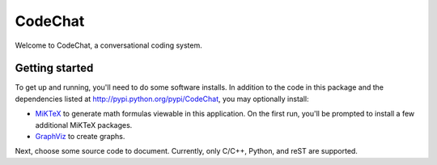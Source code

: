 ===================================================================================
CodeChat
===================================================================================

Welcome to CodeChat, a conversational coding system.

Getting started
===============
To get up and running, you'll need to do some software installs. In addition to
the code in this package and the dependencies listed at http://pypi.python.org/pypi/CodeChat, you may optionally install:

* `MiKTeX <http://miktex.org>`_ to generate math formulas viewable in this
  application. On the first run, you'll be prompted to install a few additional
  MiKTeX packages.
* `GraphViz <http://www.graphviz.org/>`_ to create graphs.

Next, choose some source code to document. Currently, only C/C++, Python, and reST are supported.